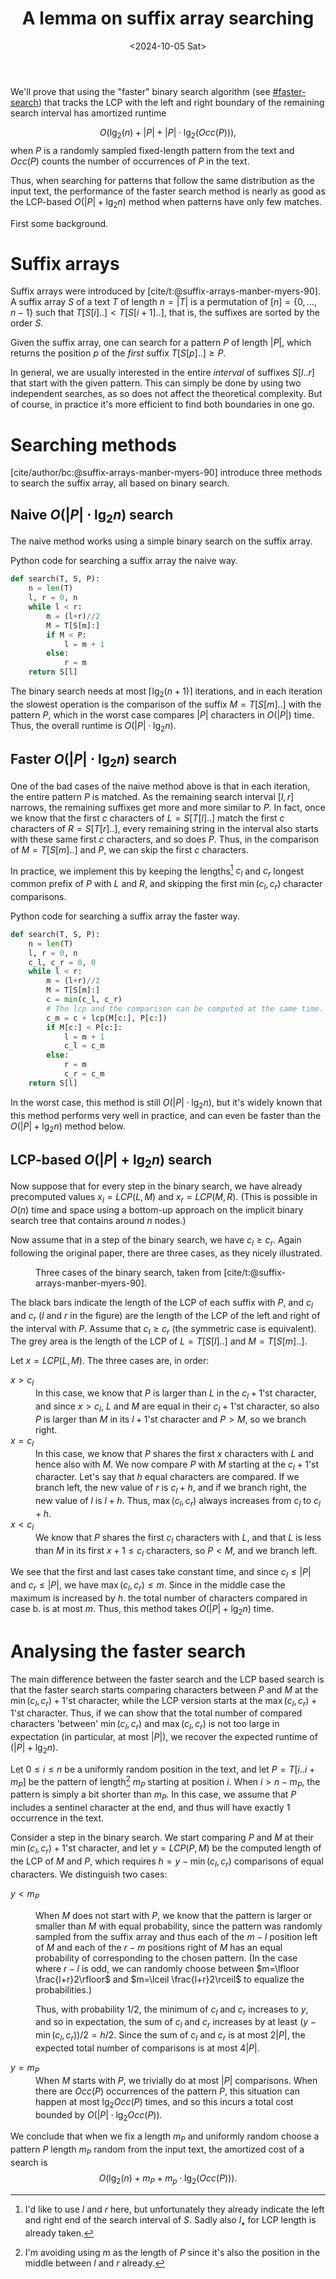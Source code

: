 #+title: A lemma on suffix array searching
#+filetags: @results suffix-array
#+OPTIONS: ^:{} num: num:t
#+hugo_front_matter_key_replace: author>authors
#+toc: headlines 3
#+date: <2024-10-05 Sat>


We'll prove that using the "faster" binary search algorithm (see [[#faster-search]]) that tracks the LCP
with the left and right boundary of the remaining search interval has amortized
runtime

$$
O\Big(\lg_2(n) + |P| + |P| \cdot \lg_2(Occ(P))\Big),
$$
when $P$ is a randomly sampled fixed-length pattern from the text and $Occ(P)$ counts the number of occurrences of $P$ in the text.

Thus, when searching for patterns that follow the same distribution
as the input text, the performance of the faster search method is nearly as good as the
LCP-based $O(|P| + \lg_2 n)$ method when patterns have only few matches.

First some background.

* Suffix arrays

Suffix arrays were introduced by [cite/t:@suffix-arrays-manber-myers-90].
A suffix array $S$ of a text $T$ of length $n = |T|$ is a permutation of
$[n]=\{0, \dots, n-1\}$ such that $T[S[i]..] < T[S[i+1]..]$, that is, the suffixes
are sorted by the order $S$.

Given the suffix array, one can search for a pattern $P$ of length $|P|$,
which returns the position $p$ of the /first/ suffix $T[S[p]..]\geq P$.

In general, we are usually interested in the entire /interval/ of suffixes
$S[l..r]$ that start with the given pattern. This can simply be done by using
two independent searches, as so does not affect the theoretical complexity. But
of course, in practice it's more efficient to find both boundaries in one go.

* Searching methods

[cite/author/bc:@suffix-arrays-manber-myers-90] introduce three methods to
search the suffix array, all based on binary search.

** Naive $O(|P|\cdot \lg_2 n)$ search

The naive method works using a simple binary search on the suffix array.

#+caption: Python code for searching a suffix array the naive way.
#+begin_src py
def search(T, S, P):
    n = len(T)
    l, r = 0, n
    while l < r:
        m = (l+r)//2
        M = T[S[m]:]
        if M < P:
            l = m + 1
        else:
            r = m
    return S[l]
#+end_src

The binary search needs at most $\lceil \lg_2(n+1)\rceil$ iterations, and in
each iteration the slowest operation is the comparison of the suffix $M=T[S[m]..]$
with the pattern $P$, which in the worst case compares $|P|$ characters in $O(|P|)$ time.
Thus, the overall runtime is $O(|P| \cdot \lg_2 n)$.

** Faster $O(|P|\cdot \lg_2 n)$ search
:PROPERTIES:
:CUSTOM_ID: faster-search
:END:
One of the bad cases of the naive method above is that in each iteration, the
entire pattern $P$ is matched. As the remaining search interval $[l, r]$
narrows, the remaining suffixes get more and more similar to $P$. In fact, once
we know that the first $c$ characters of $L=S[T[l]..]$ match the first $c$
characters of $R=S[T[r]..]$, every remaining string in the interval also starts
with these same first $c$ characters, and so does $P$.
Thus, in the comparison of $M=T[S[m]..]$ and $P$, we can skip the first $c$ characters.

In practice, we implement this by keeping the lengths[fn::I'd like to use $l$
and $r$ here, but unfortunately they already indicate the left and right end of the search
interval of $S$. Sadly also $l_\bullet$ for LCP length is already taken.] $c_l$ and $c_r$ longest common prefix of $P$ with
$L$ and $R$, and skipping the first $\min(c_l, c_r)$ character comparisons.

#+caption: Python code for searching a suffix array the faster way.
#+begin_src py
def search(T, S, P):
    n = len(T)
    l, r = 0, n
    c_l, c_r = 0, 0
    while l < r:
        m = (l+r)//2
        M = T[S[m]:]
        c = min(c_l, c_r)
        # The lcp and the comparison can be computed at the same time.
        c_m = c + lcp(M[c:], P[c:])
        if M[c:] < P[c:]:
            l = m + 1
            c_l = c_m
        else:
            r = m
            c_r = c_m
    return S[l]
#+end_src

In the worst case, this method is still $O(|P| \cdot \lg_2 n)$, but it's widely
known that this method performs very well in practice, and can even be faster than
the $O(|P|+\lg_2 n)$ method below.

** LCP-based $O(|P| + \lg_2 n)$ search

Now suppose that for every step in the binary search, we have already precomputed values
$x_l=LCP(L, M)$ and $x_r=LCP(M, R)$.
(This is possible in $O(n)$ time and space using a bottom-up approach on the
implicit binary search tree that contains around $n$ nodes.)

Now assume that in a step of the binary search, we have $c_l\geq c_r$.
Again following the original paper, there are three cases, as they nicely
illustrated.

#+caption: Three cases of the binary search, taken from [cite/t:@suffix-arrays-manber-myers-90].
#+attr_html: :class inset large
[[file:lcp-cases.png]]

The black bars indicate the length of the LCP of each suffix with $P$, and $c_l$
and $c_r$ ($l$ and $r$ in the figure) are the length of the LCP of the left and right of the interval with
$P$. Assume that $c_l\geq c_r$ (the symmetric case is equivalent).
The grey area is the length of the LCP of $L=T[S[l]..]$ and $M=T[S[m]..]$.

Let $x = LCP(L, M)$. The three cases are, in order:
- $x > c_l$ :: In this case, we know that $P$ is larger than $L$ in the
   $c_l+1$'st character, and since $x>c_l$, $L$ and $M$ are equal in their $c_l+1$'st
   character, so also $P$ is larger than $M$ in its $l+1$'st character and
   $P>M$, so we branch right.
- $x=c_l$ :: In this case, we know that $P$ shares the first $x$ characters with
   $L$ and hence also with $M$. We now compare $P$ with $M$ starting at the
   $c_l+1$'st character. Let's say that $h$ equal characters are compared.
   If we branch left, the new value of $r$ is $c_l+h$, and if we branch right, the
   new value of $l$ is $l+h$. Thus, $\max(c_l, c_r)$ always increases from $c_l$ to $c_l+h$.
- $x<c_l$ :: We know that $P$ shares the first $c_l$ characters with $L$, and that
   $L$ is less than $M$ in its first $x+1\leq c_l$ characters, so $P<M$, and we
   branch left.

We see that the first and last cases take constant time, and since $c_l\leq |P|$ and
$c_r\leq |P|$, we have $\max(c_l, c_r)\leq m$. Since in the middle case the maximum is
increased by $h$. the total number of characters compared in case b. is at most
$m$. Thus, this method takes $O(|P| + \lg_2 n)$ time.


* Analysing the faster search

The main difference between the faster search and the LCP based search is that
the faster search starts comparing characters between $P$ and $M$ at the
$\min(c_l, c_r)+1$'st character, while the LCP version starts at the $\max(c_l,
c_r)+1$'st character.
Thus, if we can show that the total number of compared characters 'between'
$\min(c_l, c_r)$ and $\max(c_l, c_r)$ is not too large in expectation (in particular, at
most $|P|$), we recover the expected runtime of $(|P| + \lg_2 n)$.

Let $0\leq i\leq n$ be a uniformly random position in the text, and let
$P=T[i..i+m_P]$ be the pattern of length[fn::I'm avoiding using $m$ as the
length of $P$ since it's also the position in the middle between $l$ and $r$
already.] $m_P$ starting at position $i$. When
$i>n-m_P$, the pattern is simply a bit shorter than $m_P$. In this case,
we assume that $P$ includes a sentinel character at the end, and thus will have
exactly $1$ occurrence in the text.

Consider a step in the binary search. We start
comparing $P$ and $M$ at their $\min(c_l,c_r)+1$'st character, and let $y=LCP(P,
M)$ be the computed length of the LCP of $M$ and $P$, which requires $h=y-\min(c_l,c_r)$
comparisons of equal characters. We distinguish two cases:

- $y < m_P$ ::
  When $M$ does not start with $P$, we know that the pattern is larger or
  smaller than $M$ with equal probability, since the pattern was randomly
  sampled from the suffix array and thus each of the $m-l$ position left of $M$
  and each of the $r-m$ positions right of $M$ has an equal probability of corresponding
  to the chosen pattern. (In the case where $r-l$ is odd, we can randomly choose
  between $m=\lfloor \frac{l+r}2\rfloor$ and $m=\lceil \frac{l+r}2\rceil$ to
  equalize the probabilities.)

  Thus, with probability $1/2$, the minimum of $c_l$ and $c_r$ increases to $y$, and
  so in expectation, the sum of $c_l$ and $c_r$ increases by at least $(y-\min(c_l,c_r))/2 =
  h/2$. Since the sum of $c_l$ and $c_r$ is at most $2|P|$, the expected total number of
  comparisons is at most $4|P|$.

- $y = m_P$ ::
  When $M$ starts with $P$, we trivially do at most $|P|$ comparisons.
  When there are $Occ(P)$ occurrences of the pattern $P$, this situation
  can happen at most $\lg_2 Occ(P)$ times, and so this incurs a total cost
  bounded by $O(|P| \cdot \lg_2 Occ(P))$.

We conclude that when we fix a length $m_P$ and uniformly random choose a pattern $P$ length $m_P$ random from the input
text, the amortized cost of a search is
$$
O\Big(\lg_2(n) + m_P + m_p\cdot \lg_2(Occ(P))\Big).
$$


#+print_bibliography:
